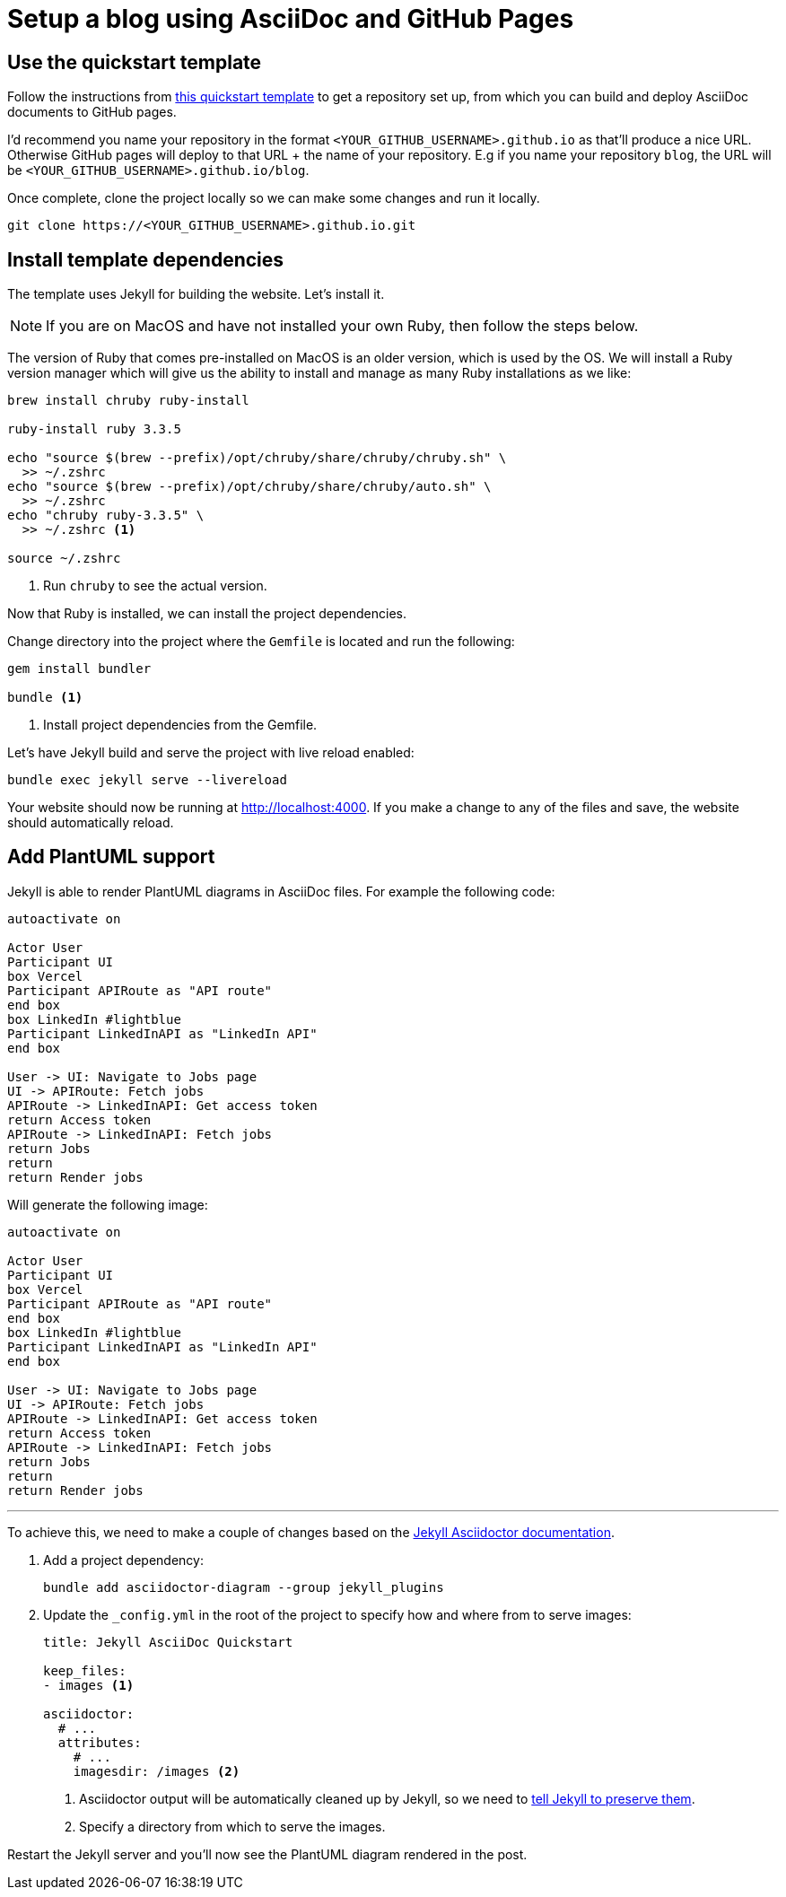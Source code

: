 = Setup a blog using AsciiDoc and GitHub Pages
:page-excerpt: This is the very first post of this blog!
:page-tags: [asciidoc, blog]

== Use the quickstart template

Follow the instructions from https://github.com/asciidoctor/jekyll-asciidoc?tab=readme-ov-file#enabling-asciidoctor-diagram[this quickstart template] to get a repository set up, from which you can build and deploy AsciiDoc documents to GitHub pages. 

I'd recommend you name your repository in the format `<YOUR_GITHUB_USERNAME>.github.io` as that'll produce a nice URL. Otherwise GitHub pages will deploy to that URL + the name of your repository. E.g if you name your repository `blog`, the URL will be `<YOUR_GITHUB_USERNAME>.github.io/blog`.

Once complete, clone the project locally so we can make some changes and run it locally.

[source,bash]
----
git clone https://<YOUR_GITHUB_USERNAME>.github.io.git
----

== Install template dependencies

The template uses Jekyll for building the website. Let's install it.

[NOTE]
====
If you are on MacOS and have not installed your own Ruby, then follow the steps below.
====

The version of Ruby that comes pre-installed on MacOS is an older version, which is used by the OS. We will install a Ruby version manager which will give us the ability to install and manage as many Ruby installations as we like:

[source,bash]
----
brew install chruby ruby-install

ruby-install ruby 3.3.5

echo "source $(brew --prefix)/opt/chruby/share/chruby/chruby.sh" \
  >> ~/.zshrc
echo "source $(brew --prefix)/opt/chruby/share/chruby/auto.sh" \
  >> ~/.zshrc
echo "chruby ruby-3.3.5" \
  >> ~/.zshrc <1> 

source ~/.zshrc
----
<1> Run `chruby` to see the actual version.

Now that Ruby is installed, we can install the project dependencies. 

Change directory into the project where the `Gemfile` is located and run the following:

[source,bash]
----
gem install bundler

bundle <1>
----
<1> Install project dependencies from the Gemfile.

Let's have Jekyll build and serve the project with live reload enabled:

[source,bash]
----
bundle exec jekyll serve --livereload
----

Your website should now be running at http://localhost:4000. If you make a change to any of the files and save, the website should automatically reload.

== Add PlantUML support

Jekyll is able to render PlantUML diagrams in AsciiDoc files. For example the following code:

[source,plantuml]
----
autoactivate on

Actor User
Participant UI
box Vercel
Participant APIRoute as "API route"
end box
box LinkedIn #lightblue
Participant LinkedInAPI as "LinkedIn API"
end box

User -> UI: Navigate to Jobs page
UI -> APIRoute: Fetch jobs
APIRoute -> LinkedInAPI: Get access token
return Access token
APIRoute -> LinkedInAPI: Fetch jobs
return Jobs
return
return Render jobs
----

Will generate the following image:

[plantuml, format=svg]
----
autoactivate on

Actor User
Participant UI
box Vercel
Participant APIRoute as "API route"
end box
box LinkedIn #lightblue
Participant LinkedInAPI as "LinkedIn API"
end box

User -> UI: Navigate to Jobs page
UI -> APIRoute: Fetch jobs
APIRoute -> LinkedInAPI: Get access token
return Access token
APIRoute -> LinkedInAPI: Fetch jobs
return Jobs
return
return Render jobs
----

'''

To achieve this, we need to make a couple of changes based on the https://github.com/asciidoctor/jekyll-asciidoc?tab=readme-ov-file#enabling-asciidoctor-diagram[Jekyll Asciidoctor documentation].

. Add a project dependency:
+
[source,bash]
----
bundle add asciidoctor-diagram --group jekyll_plugins
----

. Update the `_config.yml` in the root of the project to specify how and where from to serve images:
+
[source,yaml]
----
title: Jekyll AsciiDoc Quickstart

keep_files:
- images <1>

asciidoctor:
  # ...
  attributes:
    # ...
    imagesdir: /images <2>
----
<1> Asciidoctor output will be automatically cleaned up by Jekyll, so we need to https://github.com/asciidoctor/jekyll-asciidoc?tab=readme-ov-file#preserving-generated-images[tell Jekyll to preserve them].
<2> Specify a directory from which to serve the images.

Restart the Jekyll server and you'll now see the PlantUML diagram rendered in the post.
